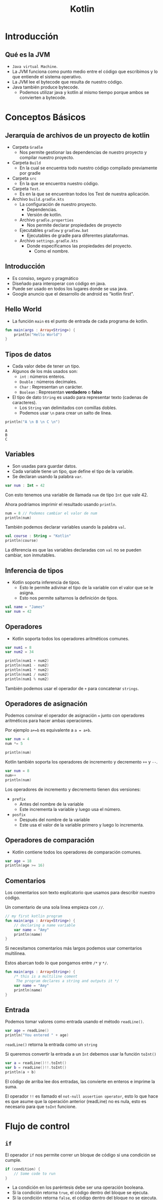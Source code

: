 #+TITLE: Kotlin

* Introducción
** Qué es la JVM
- =Java virtual Machine=.
- La JVM funciona como punto medio entre el código que escribimos y
  lo que entiende el sistema operativo.
- La JVM lee el bytecode que resulta de nuestro código.
- Java también produce bytecode.
  - Podemos utilizar java y kotlin al mismo tiempo porque ambos se convierten a bytecode.

* Conceptos Básicos
** Jerarquía de archivos de un proyecto de kotlin
- Carpeta =Gradle=
  - Nos permite gestionar las dependencias de nuestro proyecto y compilar nuestro proyecto.
- Carpeta =Build=
  - En la cual se encuentra todo nuestro código compilado previamente por gradle
- Carpeta =src=
  - En la que se encuentra nuestro código.
- Carpeta =Test=.
  - Es en la que se encuentran todos los Test de nuestra aplicación.
- Archivo =build.gradle.kts=
  - La configuración de nuestro proyecto.
    - Dependencias.
    - Versión de kotlin.
  - Archivo =gradle.properties=
    - Nos permite declarar propiedades de proyecto
  - Ejecutables =gradlew= y =gradlew.bat=
    - Ejecutables de gradle para diferentes plataformas.
  - Archivo =settings.gradle.kts=
    - Donde especificamos las propiedades del proyecto.
      - Como el nombre.

** Introducción
- Es consiso, seguro y pragmático
- Diseñado para interoperar con código en java.
- Puede ser usado en todos los lugares donde se usa java.
- Google anuncio que el desarrollo de android es "kotlin first".

** Hello World
- La función =main= es el punto de entrada de cada programa de kotlin.

#+begin_src kotlin
fun main(args : Array<String>) {
    println("Hello World")
}
#+end_src

** Tipos de datos
- Cada valor debe de tener un tipo.
- Algunos de los más usados son:
  - =int= : números enteros.
  - =Double= : números decimales.
  - =Char= : Representan un carácter.
  - =Boolean= : Representan *verdadero* o *falso*
- El tipo de dato =String= es usado para representar texto (cadenas de caracteres).
  - Los =String= van delimitados con comillas dobles.
  - Podemos usar =\n= para crear un salto de línea.

#+begin_src kotlin
println("A \n B \n C \n")
#+end_src

#+begin_example
A
B
C
#+end_example

** Variables
- Son usadas para guardar datos.
- Cada variable tiene un tipo, que define el tipo de la variable.
- Se declaran usando la palabra =var=.

#+begin_src kotlin
var num : Int = 42
#+end_src

Con esto tenemos una variable de llamada =num= de tipo =Int= que vale 42.

Ahora podríamos imprimir el resultado usando =println=.

#+begin_src kotlin
num = 8 // Podemos cambiar el valor de num
println(num)
#+end_src

También podemos declarar variables usando la palabra =val=.

#+begin_src kotlin
val course : String = "Kotlin"
println(course)
#+end_src

La diferencia es que las variables declaradas con =val= no se pueden cambiar, son inmutables.

** Inferencia de tipos
- Kotlin soporta inferencia de tipos.
  - Esto le permite adivinar el tipo de la variable con el valor que se le asigna.
  - Esto nos permite saltarnos la definición de tipos.

#+begin_src kotlin
val name = "James"
var num = 42
#+end_src

** Operadores
- Kotlin soporta todos los operadores aritméticos comunes.

#+begin_src kotlin
var num1 = 8
var num2 = 34

println(num1 + num2)
println(num1 - num2)
println(num1 * num2)
println(num1 / num2)
println(num1 % num2)
#+end_src

También podemos usar el operador de =+= para concatenar =strings=.

** Operadores de asignación
Podemos convinar el operador de asignación ===  junto con operadores aritméticos para hacer ambas operaciones.

Por ejemplo =a+=b= es equivalente a =a = a+b=.

#+begin_src kotlin
var num = 4
num *= 5

println(num)
#+end_src

Kotlin también soporta los operadores de incremento y decremento =++= y =--=.

#+begin_src kotlin
var num = 8
num++
println(num)
#+end_src

Los operadores de incremento y decremento tienen dos versiones:
- =prefix=
  - Antes del nombre de la variable
  - Este incrementa la variable y luego usa el número.
- =posfix=
  - Después del nombre de la variable
  - Este usa el valor de la variable primero y luego lo incrementa.

** Operadores de comparación
- Kotlin contiene todos los operadores de comparación comunes.

#+begin_src kotlin
var age = 18
println(age >= 16)
#+end_src

** Comentarios
Los comentarios son texto explicatorio que usamos para describir nuestro código.

Un comentario de una sola linea empieza con =//=.

#+begin_src kotlin
// my first kotlin program
fun main(args : Array<String>) {
    // declaring a name variable
    var name = "Amy"
    println(name)
}
#+end_src

Si necesitamos comentarios más largos podemos usar comentarios multilinea.

Estos abarcan todo lo que pongamos entre =/*= y =*/=.

#+begin_src kotlin
fun main(args : Array<String>) {
    /* this is a multiline coment
     The program declares a string and outputs it */
    var name = "Amy"
    println(name)
}
#+end_src

** Entrada
Podemos tomar valores como entrada usando el método =readLine()=.

#+begin_src kotlin
var age = readLine()
println("You entered " + age)
#+end_src

=readLine()= retorna la entrada como un =string=

Si queremos convertir la entrada a un =Int= debemos usar la función =toInt()=

#+begin_src kotlin
var a = readLine()!!.toInt()
var b = readLine()!!.toInt()
println(a + b)
#+end_src

El código de arriba lee dos entradas, las convierte en enteros e imprime la suma.

El operador =!!= es llamado el =not-null assertion operator=, esto lo que hace es que asume que la operación
anterior (readLine) no es nula, esto es necesario para que =toInt= funcione.

* Flujo de control
** =if=
El operador =if= nos permite correr un bloque de código si una condición se cumple.

#+begin_src kotlin
if (condition) {
    // Some code to run
}
#+end_src

- La condición en los paréntesis debe ser una operación booleana.
- Si la condición retorna =true=, el código dentro del bloque se ejecuta.
- Si la condición retorna =false=, el código dentro del bloque no se ejecuta.

#+begin_src kotlin
var age = 24
if (age >= 18) {
    println("Welcome")
}
#+end_src

** =esle if=
Podemos verificar varias condiciones encadenando bloques =else if=

#+begin_src kotlin
val num = -7
if (num > 0) {
    println("Positive")
}
else if (num < 0) {
    println("Negative")
}
else {
    println("Zero")
}
#+end_src

** Expresiones condicionales
Podemos usar =if= para asignar valores a variables, así como un operador ternario.

#+begin_src kotlin
val num = -7
val result = if (num > 0) "Positive" else "Negative"
println(result)
#+end_src

** =when=
Si hay muchas condicionales podemos usar la expresión =when= como si fuera un =switch=

#+begin_src kotlin
var num = -7

var result = when {
    num > 0 -> "Positive"
    num < 0 -> "Negative"
    else -> "Zero"
}
println(result)
#+end_src

Se compone de varias condicionales seguidas de una flecha y un resultado.

** Combinando operadores
Podemos combinar diferentes condiciones usando operadores lógicos.

#+begin_src kotlin
var num = 42
if (num >= 18 && num <= 60) {
    println("Yes")
}
#+end_src

Ambas condiciones deben de ser verdaderas para que el operador =&&= retorne =true=.

#+begin_src kotlin
var name = "Jhon"
if (name == "Jon" || name == "Jhon") {
    println("Hi there")
}
#+end_src

similarmente el operador =or= =||=  puede ser usado para verificar si una de las condiciones
es =true=.

** Ciclos =while=
Un ciclo =while= es usado cuando deseas repetir un bloque de código siempre y cuando una condición sea
verdadera.

#+begin_src kotlin
var i = 1

while (i <= 5) {
    println("Hello")
    i++
}
#+end_src

#+begin_quote
Cada ciclo de un ciclo es llamado iteración.
#+end_quote

#+begin_src kotlin
var sum = 0
var i = 1
while (i < 100) {
    sum += i
    i++
}
println(sum)
#+end_src

** =break= y =continue=
La palabra =break= puede ser usada para parar un ciclo de manera prematura.

#+begin_src kotlin
var sum = 0
var i = 1
while (i <= 100) {
    sum += 1
    i++
    if (sum > 100) {
        break
    }
}
println(sum)
#+end_src

De manera similar a =break,= =continue= se salta la iteración actual del ciclo.

#+begin_src kotlin
var sum = 0
var i = 1
while (i <= 100) {
    i++
    if (i%2 != 0) {
        continue
    }
    sum += 1
}
println(sum)
#+end_src

El código de arriba salta los números pares en el ciclo.

** Arreglos
Un arreglo nos permite guardar múltiples valores en una variable.

#+begin_src kotlin
var contacts = arrayOf("Jhon", "James", "Amy")
#+end_src

El arreglo es declarado usando la función =arrayOf= la cual contiene sus valores separados
por comas.

Cada elemento del arreglo tiene un índice, que es usado para acceder al elemento.

Los índices empiezan por el número 0

#+begin_src kotlin
var contacts = arrayOf("Jhon", "James", "Amy")
println(contacts[2]) // Amy
#+end_src

** Ciclos =for=
A veces trabajando con arreglos necesitamos iterar sobre los elementos, para esto
son útiles los ciclos =for=.

#+begin_src kotlin
var nums = arrayOf(2, 4, 6)
for (x in nums) {
    println(x)
}
#+end_src

También podemos usar un ciclo =for= para iterar sobre un =string=

#+begin_src kotlin
val name = "James"
for (x in name) {
    println(x)
}
#+end_src

Esto es posible ya que los =strings= son similares a un arreglo de caracteres,
También podemos acceder a las posiciones de un =string= como si fuera un arreglo.

#+begin_src kotlin
val name = "James"
println(name[1]) // a
#+end_src

** Rangos
Kotlin permite crear rangos de valores de manera fácil.

#+begin_src kotlin
for (i in 2..5) {
    println(i)
}
#+end_src

=2..5= crea un rango de valores del 2 al 5.

También podemos crear un rango de caracteres.

#+begin_src kotlin
for (x in 'a'..'e') {
    println(x)
}
#+end_src

También podemos verificar si un valor esta en un rango usando el operador =in=.

#+begin_src kotlin
val x = 42
if (x in 15..100) {
    println("Yes")
}
#+end_src

Con este operador podemos verificar si un valor esta presente en un arreglo.

#+begin_src kotlin
val x = arrayOf(8, 9, 42, 111)
if (42 in x) {
    println("Yes")
}
#+end_src

También podemos iterar en un rango el cual no incluye el elemento final con la función =until=.

#+begin_src kotlin
for (i in 1 until 5) {
    // El 5 quedaria excluido del rango.
}
#+end_src

* Funciones
** Funciones
- Es un grupo de código que es usado para hacer una tarea.
- El nombre enfrente de los parentesis es el nombre de la función y lo que se pone entre ellos son los
  argumentos de la función.
- Un ejemplo es la función =println()=

** Definiendo funciones
Podemos definir nuestras propias funciones con la palabra =fun=.

#+begin_src kotlin
fun welcome() {
    println("Hey there")
}
#+end_src

Después de definirla podemos llamarla de la siguiente manera.

#+begin_src kotlin
fun main(args : Array<String>) {
    welcome()
}
#+end_src

** Argumentos de funciones
Los argumentos le dan entradas a nuestras funciones.

por ejemplo si quisiéramos pasarle a una función un parametro nombre

#+begin_src kotlin
fun welcome(name : String) {
    println("Hello " + name)
}
#+end_src

Nuestra función toma un argumento nombre de tipo =String=

#+begin_src kotlin
fun main(args : Array<String>) {
    welcome("Amy")
}
#+end_src

** Retornando de las funciones
A veces necesitaremos que las funciones retornen un valor para guardarlo en una variable.

#+begin_src kotlin
var result = sum (8, 42)
#+end_src

Para lograr esto debemos definir el tipo de retorno en la función =sum=.

#+begin_src kotlin
fun sum(x : Int, y : Int): Int {
    return (x+y)
}
#+end_src

Nuestra función =sum= toma dos argumentos tipo entero y retorna un entero.

** Funciones anónimas
No todas las funciones tienen un nombre, en algunos casos una función hace una tarea
muy simple con su =input=.

Estos son casos en los que es mejor usar una función anónima.

Podemos definir la función anterior =sum= como una función anónima.

#+begin_src kotlin
val f: (Int, Int) -> Int = {a, b -> a + b}
#+end_src

Nuestra función toma dos enteros y retorna un entero eso es =(Int, Int) -> Int=, los parentesis definen
los tipos de nuestra entrada y la flecha define el tipo de la salida.

Ahora que ya tenemos una función anónima podemos asignarla a una variable y usarla en nuestro código.

#+begin_src kotlin
val f: (Int, Int) -> Int = {a, b -> a + b}
var result = f(8, 42)
println(result)
#+end_src

En el código anterior asignamos la función anónima a la variable =f= y la usamos.

#+begin_quote
También podemos acortar la función anónima saltandonos el tipo de retorno ya que kotlin puede adivinarlo por si mismo.
#+end_quote

** =Foreach=
A veces debemos iterar sobre los items de un arreglo, para esto kotlin provee la función =foreach=.

Esta toma una función, definiendo una acción a realizar para cada elemento.

#+begin_src kotlin
fun main (args: Array<String>) {
    var arr = arrayOf(1, 3, 5)
    arr.foreach {
        item -> println(item * 4)
    }
}
#+end_src

En el código de arriba llamamos a cada elemento del arreglo =item= e imprimimos el valor multiplicandolo por 4.

la función =foreach= es llamada con el nombre el arreglo usando la notación de punto y debe de seguir de una función.

Kotlin también provee la palabra =it=, esto nos permitiría acortar el código de arriba:

#+begin_src kotlin
fun main (args: Array<String>) {
    var arr = arrayOf(1, 3, 5)
    arr.foreach {
        println(it * 4)
    }
}
#+end_src

** Funciones de orden superior
Una función puede tomar como argumento otra función, estas son llamadas funciones de orden superior.

Esto es útil cuando queremos cambiar el comportamiento de una función

#+begin_src kotlin
fun apply(x:Int, action:(Int) -> Int) : Int {
    return action(x)
}
#+end_src

=apply= es una función de orden superior que toma un entero y una función llamada =action= con sus argumentos.

Después llama a =action= con un argumento y retorna el resultado.

Ahora podemos llamar a =apply= y pasarle diferentes funciones anónimas.

#+begin_src kotlin
println(apply(4, {x -> x*2}))
println(apply(4, {x -> x/2}))
#+end_src

En nuestras funciones anónimas no necesitamos definir el tipo de sus argumentos, porque kotlin
los adivina automáticamente.

Kotlin tiene muchas funciones de orden superior ya definidas.

Un ejemplo es =filter()= es una función que toma un arreglo y una función booleana y retorna los elementos
que dan =true= a una condición.

#+begin_src kotlin
var arr = arrayOf(42, 3, 10, 6, 4, 1)
var res = arr.filter({it > 5})
println(res)
#+end_src

El código de arriba solo imprimirá los números que sean mayores a 5.

* OOP
** Clases y Objetos
En kotlin definimos una clase con la palabra =class=

#+begin_src kotlin
class User {
    var name = ""
    var age = 0
}
#+end_src

Esta clase tiene dos propiedades: =name= y =age=.

#+begin_quote
Una propiedad es una variable definida dentro de una clase.
#+end_quote

Cuando tenemos una clase definida, podemos crear objetos de esa clase.

#+begin_src kotlin
val u1 = User()
u1.name = "James"
u1.age = 42
#+end_src

En el código de arriba =u1= es un objeto de tipo =User=.

Podemos acceder a las propiedades usando la sintaxis de punto junto al nombre de la propiedad.

** Constructores
Un constructor permite inicializar propiedades cuando los objetos son creados.

Un constructor es definido usando los parentesis de la definición de la clase.

#+begin_src kotlin
class User(val name:String, val age:Int) {
    // stuff
}
#+end_src

Ahora cuando creemos un objeto tipo =User= debemos pasarle los valores para =name= y =age=.

#+begin_src kotlin
val u1 = User("James", 42)
println(u1.name)
#+end_src

#+begin_quote
De manera similar a los argumentos de una función, podemos pasarles valores por defecto para los argumentos.
#+end_quote

Kotlin nos permite crear clases con más de un constructor usando la palabra =constructor=

#+begin_src kotlin
class User {
    var name = ""
    var age = 0

    constructor(nm: String) {
        name = nm
    }

    constructor(nm: String, a: Int) {
        name = nm
        age = a
    }
}
#+end_src

Los constructores se son como funciones tomando argumentos.

** =Getters= y =Setters=
Hasta ahora hemos accedido a las propiedades de manera directa.

Pero podemos modificar como accedemos a una propiedad, podemos poner =getters= y =setters= para una propiedad.

Un =getter= define como accedemos a una propiedad y un =setter= define como escribimos o modificamos esa propiedad.

#+begin_src kotlin
class User {
    var name = ""

    var age = 0
        get() = field

        set(value) {
            field = value
        }
}
#+end_src

En el código de arriba definimos un =getter= y un =setter= para la propiedad =age=.

Se ocupa la palabra reservada =field= para referirnos a la propiedad de la cual es el =getter= o =setter= y la palabra
=value= se refiere al valor que queremos guardar en la propiedad.

En este caso, es un =getter= y un =setter= por defecto, esto significa que no hay una lógica detrás de como accedemos o
modificamos la propiedad.

Ahora podemos modificar la lógica del =getter= y =setter=.

#+begin_src kotlin
class User {
    var name = ""

    var age = 0
       get ()  = field - 1

       set(value) {
           if (value > 0) {
               field = 18
           }
           else {
               field = value
           }
       }
}
#+end_src

En el código de arriba, definimos un =getter= para el campo de =age= para que retorne la edad - 1.

El =setter= esta definido para poner el número de 18 en caso de que el valor dado sea negativo.

** Funciones de clase
Una clase puede tener funciones, las cuales definen su comportamiento.

#+begin_src kotlin
class User(var name: String, var age: Int) {
    fun login() {
        println("Login from user" + name)
    }
}
fun main(args: Array<String>) {
    var u = User("James", 42)
    u.login()
}
#+end_src

Las funciones también pueden ser llamadas usando la sintaxis del punto.

#+begin_src kotlin
class User(var name: String, var age: Int) {
    fun isAdult(): Boolean {
        if (age >= 18) {
            return true
        }
        else {
            return false
        }
    }
}
#+end_src

justo como otras funciones, podemos pasarle argumentos a estas.

** Herencia
La herencia nos permite crear clases basadas en otras clases, heredando sus funciones.

#+begin_src kotlin
open class User(var name: String, var age: Int) {
    // ...
}

class Admin(name: String, age: Int): User(name, age) {
    // ...
}

class Moderator(name: String, age: Int): User(name, age) {
    // ...
}
#+end_src

=Admin= y =Moderator= son clases que heredan de la clase =User=, Usamos dos puntos para definir la clase de la cual heredaremos
Ambas clases usan el constructor para inicializar sus propiedades.

La palabra =open= es necesaria para poder heredar, ya que por defecto todas las clases son =final=.

Las clase heredadas pueden tener sus propias propiedades y funciones.

#+begin_src kotlin
open class User(var name: String, var age: Int) {
    // ...
}

class Moderator(name: String, age: Int, var country: String): User(name, age) {
    // ...
}

fun main(args: Array<String>) {
    val b = Moderator("Amy", 23, "USA")
    println(b.country)
}
#+end_src

** Modificadores de Visibilidad
Kotlin provee modificadores de visibilidad para restringir el acceso a propiedades y métodos
- *public*: Visible en todos lados.
- *protected*: Visible solo para las subclases.
- *private*: no visible desde afuera.

 Por defecto todas las propiedades y métodos son públicos.

#+begin_src kotlin
class User(var name:String, private var age: Int) {
    // ...
}

fun main(args: Array<String>) {
    val u1 = User("Amy", 23)
    println(u1.age) // Esto dará un error ya que age es privado
}
#+end_src

#+begin_quote
Esto permite asegurarnos de que no modifiquen la propiedad directamente.
#+end_quote

Ahora cuando =age= es privado podemos definir funciones para modificar sus valores

#+begin_src kotlin
class User(var name: String, private var age: Int) {

    fun getAge(): Int {
        if (age < 18)
            return 18
        else
            return age
    }

    fun setAge(a: Int) {
        if (a < 0)
            age = 18
        else
            age = a
    }
}
#+end_src

Esto nos permite poner y leer los valores de una manera controlada.

#+begin_quote
Los modificadores de visibilidad también pueden aplicarse a clases.
#+end_quote

** Clases abstractas
En algunos casos la clase base solo es necesaria por sus clases derivadas y no crearás objetos de la clase
base.

Para estos casos podemos definir una clase como abstracta.

#+begin_src kotlin
abstract class User(var name: String, var age: Int) {
    //...
}

class Admin(name: String, age: Int): User(name, age) {
    //...
}

class Moderator(name: String, age: Int, var Country: String): User(name, age) {
    //...
}
#+end_src

Ahora no podemos crear objetos tipo =User= solo crearemos objetos tipo =Admin= y =Moderator=.

#+begin_quote
Las clases abstractas siempre son =open= así que no necesitas poner la palabra =open=.
#+end_quote

Las clases abstractas también pueden contener funciones abstractas, funciones sin una definición
que las clases derivadas tendrán que implementar.

#+begin_src kotlin
abstract class User(var name: String, var age: Int) {
    abstract fun display()
}

class Admin(name: String, age: Int): User(name, age) {
    override fun display() {
        println(name + " is " + age + " years old")
    }
}

class Moderator(name: String, age: Int, var Country: String): User(name, age) {
    override fun display() {
        println(name + " is from " + country)
    }
}
#+end_src

Ahora cada clase tiene su propia implementación de la función =display=.

